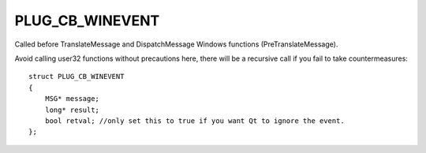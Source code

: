 PLUG_CB_WINEVENT
================
Called before TranslateMessage and DispatchMessage Windows functions (PreTranslateMessage). 

Avoid calling user32 functions without precautions here, there will be a recursive call if you fail to take countermeasures:

::

    struct PLUG_CB_WINEVENT
    {
        MSG* message;
        long* result;
        bool retval; //only set this to true if you want Qt to ignore the event.
    };

